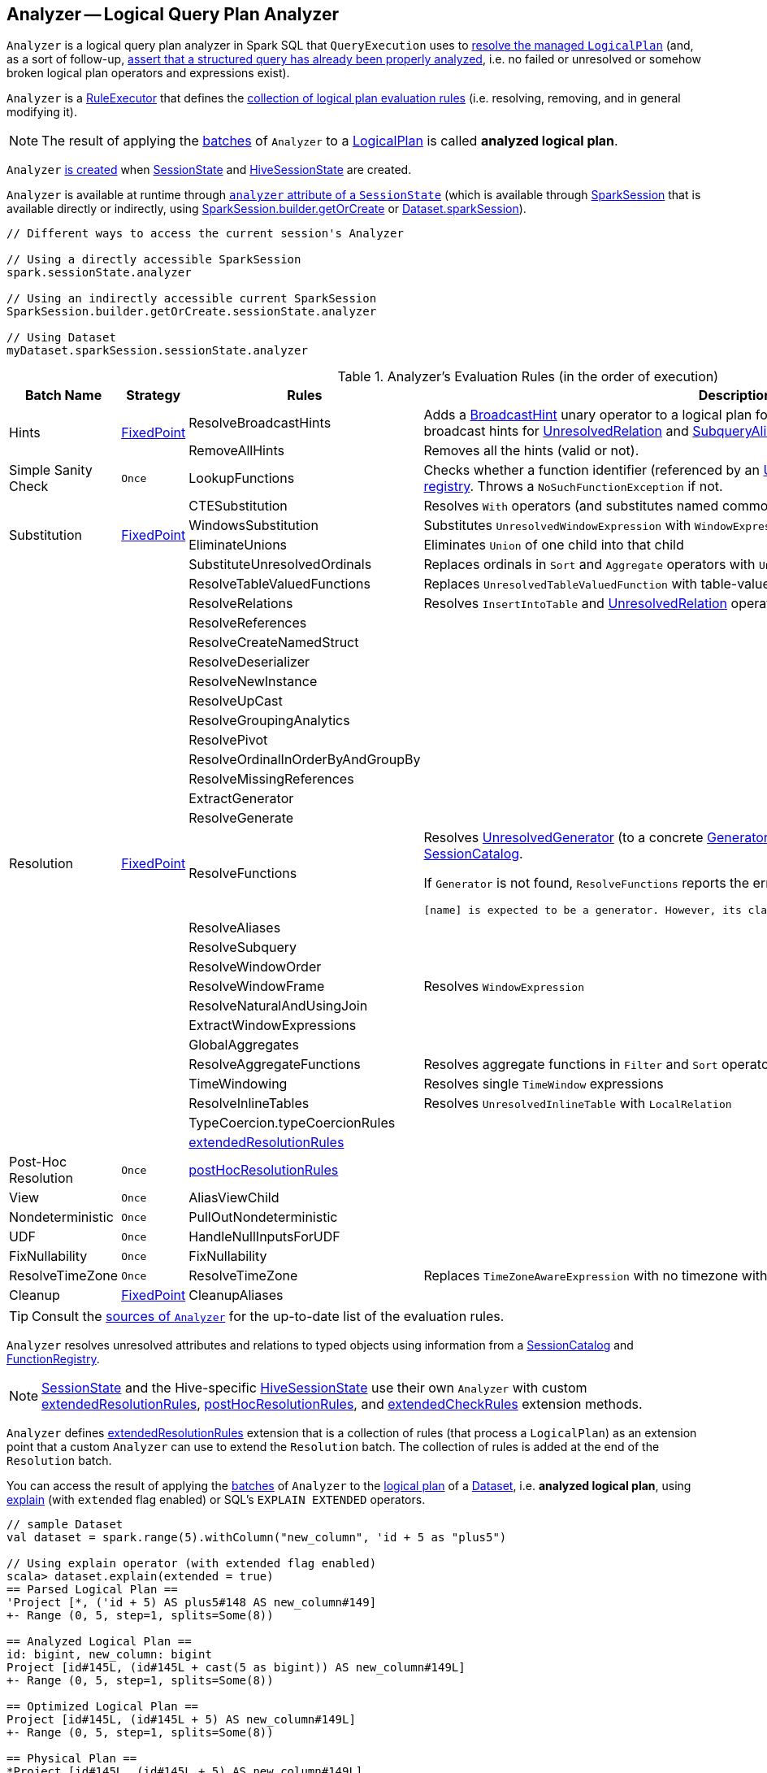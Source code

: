 == [[Analyzer]] Analyzer -- Logical Query Plan Analyzer

`Analyzer` is a logical query plan analyzer in Spark SQL that `QueryExecution` uses to link:spark-sql-QueryExecution.adoc#analyzed[resolve the managed `LogicalPlan`] (and, as a sort of follow-up, link:spark-sql-QueryExecution.adoc#assertAnalyzed[assert that a structured query has already been properly analyzed], i.e. no failed or unresolved or somehow broken logical plan operators and expressions exist).

[[execute]]
`Analyzer` is a link:spark-sql-catalyst-RuleExecutor.adoc[RuleExecutor] that defines the <<batches, collection of logical plan evaluation rules>> (i.e. resolving, removing, and in general modifying it).

NOTE: The result of applying the <<batches, batches>> of `Analyzer` to a link:spark-sql-LogicalPlan.adoc[LogicalPlan] is called *analyzed logical plan*.

`Analyzer` <<creating-instance, is created>> when link:spark-sql-SessionState.adoc#apply[SessionState] and link:spark-sql-HiveSessionState.adoc#apply[HiveSessionState] are created.

`Analyzer` is available at runtime through link:spark-sql-SessionState.adoc#analyzer[`analyzer` attribute of a `SessionState`] (which is available through link:spark-sql-sparksession.adoc[SparkSession] that is available directly or indirectly, using link:spark-sql-sparksession-builder.adoc#getOrCreate[SparkSession.builder.getOrCreate] or link:spark-sql-Dataset.adoc#sparkSession[Dataset.sparkSession]).

[source, scala]
----
// Different ways to access the current session's Analyzer

// Using a directly accessible SparkSession
spark.sessionState.analyzer

// Using an indirectly accessible current SparkSession
SparkSession.builder.getOrCreate.sessionState.analyzer

// Using Dataset
myDataset.sparkSession.sessionState.analyzer
----

[[batches]]
.Analyzer's Evaluation Rules (in the order of execution)
[cols="2,1,3,3",options="header",width="100%"]
|===
^.^| Batch Name
^.^| Strategy
| Rules
| Description

.2+^.^| [[Hints]] Hints
.2+^.^| <<fixedPoint, FixedPoint>>
| [[ResolveBroadcastHints]] ResolveBroadcastHints
| Adds a link:spark-sql-LogicalPlan-BroadcastHint.adoc[BroadcastHint] unary operator to a logical plan for `BROADCAST`, `BROADCASTJOIN` and `MAPJOIN` broadcast hints for link:spark-sql-LogicalPlan-UnresolvedRelation.adoc[UnresolvedRelation] and link:spark-sql-LogicalPlan-SubqueryAlias.adoc[SubqueryAlias] logical plans.

| RemoveAllHints
| Removes all the hints (valid or not).

^.^| Simple Sanity Check
^.^| `Once`
| LookupFunctions
| Checks whether a function identifier (referenced by an link:spark-sql-LogicalPlan-UnresolvedFunction.adoc[UnresolvedFunction]) link:spark-sql-SessionCatalog.adoc#functionExists[exists in the function registry]. Throws a `NoSuchFunctionException` if not.

.4+^.^| [[Substitution]] Substitution
.4+^.^| <<fixedPoint, FixedPoint>>
| CTESubstitution
| Resolves `With` operators (and substitutes named common table expressions -- CTEs)

| WindowsSubstitution
| Substitutes `UnresolvedWindowExpression` with `WindowExpression` for `WithWindowDefinition` operators

| EliminateUnions
| Eliminates `Union` of one child into that child

| SubstituteUnresolvedOrdinals
| Replaces ordinals in `Sort` and `Aggregate` operators with `UnresolvedOrdinal`

.26+^.^| [[Resolution]] Resolution
.26+^.^| <<fixedPoint, FixedPoint>>
| ResolveTableValuedFunctions
| Replaces `UnresolvedTableValuedFunction` with table-valued function.

| ResolveRelations
| Resolves `InsertIntoTable` and link:spark-sql-LogicalPlan-UnresolvedRelation.adoc[UnresolvedRelation] operators

| ResolveReferences
|
| ResolveCreateNamedStruct
|
| ResolveDeserializer
|
| ResolveNewInstance
|
| ResolveUpCast
|
| ResolveGroupingAnalytics
|
| ResolvePivot
|
| ResolveOrdinalInOrderByAndGroupBy
|
| ResolveMissingReferences
|
| [[ExtractGenerator]] ExtractGenerator
|
| ResolveGenerate
|
| [[ResolveFunctions]] ResolveFunctions
a| Resolves link:spark-sql-Generator.adoc#UnresolvedGenerator[UnresolvedGenerator] (to a concrete link:spark-sql-Generator.adoc[Generator]) and `UnresolvedFunction` using link:spark-sql-SessionCatalog.adoc#lookupFunction[SessionCatalog].

If `Generator` is not found, `ResolveFunctions` reports the error:

[options="wrap"]
----
[name] is expected to be a generator. However, its class is [className], which is not a generator.
----

| ResolveAliases
|
| ResolveSubquery
|
| ResolveWindowOrder
|
| ResolveWindowFrame
| Resolves `WindowExpression`

| ResolveNaturalAndUsingJoin
|
| ExtractWindowExpressions
|
| GlobalAggregates
|
| ResolveAggregateFunctions
| Resolves aggregate functions in `Filter` and `Sort` operators

| TimeWindowing
| Resolves single `TimeWindow` expressions

| ResolveInlineTables
| Resolves `UnresolvedInlineTable` with `LocalRelation`

| TypeCoercion.typeCoercionRules
|
| <<extendedResolutionRules, extendedResolutionRules>>
|

^.^| [[Post-Hoc-Resolution]] Post-Hoc Resolution
^.^| `Once`
| <<postHocResolutionRules, postHocResolutionRules>>
|

^.^| View
^.^| `Once`
| AliasViewChild
|

^.^| Nondeterministic
^.^| `Once`
| PullOutNondeterministic
|

^.^| UDF
^.^| `Once`
| HandleNullInputsForUDF
|

^.^| FixNullability
^.^| `Once`
| FixNullability
|

^.^| ResolveTimeZone
^.^| `Once`
| ResolveTimeZone
| Replaces `TimeZoneAwareExpression` with no timezone with one with link:spark-sql-CatalystConf.adoc#sessionLocalTimeZone[session-local time zone].

^.^| [[Cleanup]] Cleanup
^.^| <<fixedPoint, FixedPoint>>
| CleanupAliases
|
|===

TIP: Consult the https://github.com/apache/spark/blob/master/sql/catalyst/src/main/scala/org/apache/spark/sql/catalyst/analysis/Analyzer.scala#L116-L167[sources of `Analyzer`] for the up-to-date list of the evaluation rules.

`Analyzer` resolves unresolved attributes and relations to typed objects using information from a link:spark-sql-SessionCatalog.adoc[SessionCatalog] and link:spark-sql-FunctionRegistry.adoc[FunctionRegistry].

NOTE: link:spark-sql-SessionState.adoc[SessionState] and the Hive-specific link:spark-sql-HiveSessionState.adoc[HiveSessionState] use their own `Analyzer` with custom <<extendedResolutionRules, extendedResolutionRules>>, <<postHocResolutionRules, postHocResolutionRules>>, and <<extendedCheckRules, extendedCheckRules>> extension methods.

`Analyzer` defines <<extendedResolutionRules, extendedResolutionRules>> extension that is a collection of rules (that process a `LogicalPlan`) as an extension point that a custom `Analyzer` can use to extend the `Resolution` batch. The collection of rules is added at the end of the `Resolution` batch.

You can access the result of applying the <<batches, batches>> of `Analyzer` to the link:spark-sql-LogicalPlan.adoc[logical plan] of a link:spark-sql-Dataset.adoc[Dataset], i.e. *analyzed logical plan*, using link:spark-sql-dataset-operators.adoc#explain[explain] (with `extended` flag enabled) or SQL's `EXPLAIN EXTENDED` operators.

[source, scala]
----
// sample Dataset
val dataset = spark.range(5).withColumn("new_column", 'id + 5 as "plus5")

// Using explain operator (with extended flag enabled)
scala> dataset.explain(extended = true)
== Parsed Logical Plan ==
'Project [*, ('id + 5) AS plus5#148 AS new_column#149]
+- Range (0, 5, step=1, splits=Some(8))

== Analyzed Logical Plan ==
id: bigint, new_column: bigint
Project [id#145L, (id#145L + cast(5 as bigint)) AS new_column#149L]
+- Range (0, 5, step=1, splits=Some(8))

== Optimized Logical Plan ==
Project [id#145L, (id#145L + 5) AS new_column#149L]
+- Range (0, 5, step=1, splits=Some(8))

== Physical Plan ==
*Project [id#145L, (id#145L + 5) AS new_column#149L]
+- *Range (0, 5, step=1, splits=Some(8))
----

Alternatively, you can also access the analyzed logical plan through ``QueryExecution``'s link:spark-sql-QueryExecution.adoc#analyzed[analyzed] attribute.

[source, scala]
----
scala> dataset.queryExecution.analyzed
res14: org.apache.spark.sql.catalyst.plans.logical.LogicalPlan =
Project [id#145L, (id#145L + cast(5 as bigint)) AS new_column#149L]
+- Range (0, 5, step=1, splits=Some(8))
----

[[internal-registries]]
.Analyzer's Internal Registries and Counters (in alphabetical order)
[cols="1,2",options="header",width="100%"]
|===
| Name
| Description

| [[extendedResolutionRules]] `extendedResolutionRules`
| Additional link:spark-sql-catalyst-RuleExecutor.adoc#Rule[rules] for <<Resolution, Resolution>> batch. Empty by default

| [[fixedPoint]] `fixedPoint`
| `FixedPoint` with <<maxIterations, maxIterations>> for <<Hints, Hints>>, <<Substitution, Substitution>>, <<Resolution, Resolution>> and <<Cleanup, Cleanup>> batches.

Set when `Analyzer` <<creating-instance, is created>> (and can be defined explicitly or through link:spark-sql-CatalystConf.adoc#optimizerMaxIterations[optimizerMaxIterations] configuration setting.

| [[postHocResolutionRules]] `postHocResolutionRules`
| The only link:spark-sql-catalyst-RuleExecutor.adoc#Rule[rules] in <<Post-Hoc-Resolution, Post-Hoc Resolution>> batch if defined (that are executed in one pass, i.e. `Once` strategy). Empty by default
|===

[TIP]
====
Enable `TRACE` or `DEBUG` logging level for `pass:[org.apache.spark.sql.hive.HiveSessionState$$anon$1]` (when link:spark-sql-sparksession.adoc#enableHiveSupport[Hive support is enabled]) or `pass:[org.apache.spark.sql.internal.SessionState$$anon$1]` logger to see what happens inside `Analyzer`.

Add the following line to `conf/log4j.properties`:

```
# when Hive support is enabled
log4j.logger.org.apache.spark.sql.hive.HiveSessionState$$anon$1=TRACE

# with no Hive support
log4j.logger.org.apache.spark.sql.internal.SessionState$$anon$1=TRACE
```

Refer to link:spark-logging.adoc[Logging].

---

The reason for such weird-looking logger names is that `analyzer` attribute is created as an anonymous subclass of `Analyzer` class in the respective `SessionStates`.
====

=== [[creating-instance]] Creating Analyzer Instance

`Analyzer` takes the following when created:

* [[catalog]] link:spark-sql-SessionCatalog.adoc[SessionCatalog]
* [[conf]] link:spark-sql-CatalystConf.adoc[CatalystConf]
* [[maxIterations]] Number of iterations before <<fixedPoint, FixedPoint>> rule batches have converged (i.e. <<Hints, Hints>>, <<Substitution, Substitution>>, <<Resolution, Resolution>> and <<Cleanup, Cleanup>>)

`Analyzer` initializes the <<internal-registries, internal registries and counters>>.

NOTE: `Analyzer` can also be created without specifying the <<maxIterations, maxIterations>> which is then configured using link:spark-sql-CatalystConf.adoc#optimizerMaxIterations[optimizerMaxIterations] configuration setting.

=== [[resolver]] `resolver` Method

[source, scala]
----
resolver: Resolver
----

`resolver` requests <<conf, CatalystConf>> for link:spark-sql-CatalystConf.adoc#resolver[Resolver].

NOTE: `Resolver` is a mere function of two `String` parameters that returns `true` if both refer to the same entity (i.e. for case insensitive equality).
